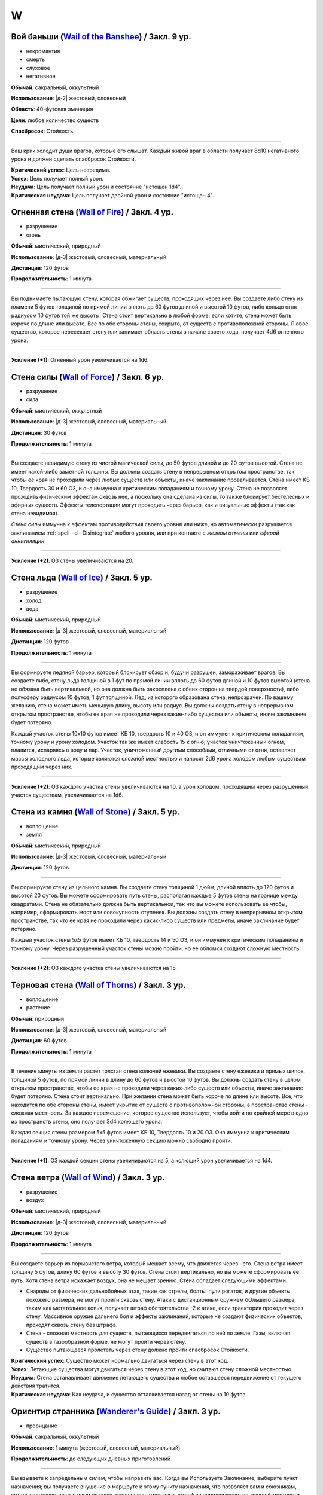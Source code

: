 W
~~~~~~~~

.. _spell--w--Wail-of-the-Banshee:

Вой баньши (`Wail of the Banshee <https://2e.aonprd.com/Spells.aspx?ID=361>`_) / Закл. 9 ур.
"""""""""""""""""""""""""""""""""""""""""""""""""""""""""""""""""""""""""""""""""""""""""""""""

- некромантия
- смерть
- слуховое
- негативное

**Обычай**: сакральный, оккультный

**Использование**: |д-2| жестовый, словесный

**Область**: 40-футовая эманация

**Цели**: любое количество существ

**Спасбросок**: Стойкость

----------

Ваш крик холодит души врагов, которые его слышат.
Каждый живой враг в области получает 8d10 негативного урона и должен сделать спасбросок Стойкости.

| **Критический успех**: Цель невредима.
| **Успех**: Цель получает полный урон.
| **Неудача**: Цель получает полный урон и состояние "истощен 1d4".
| **Критическая неудача**: Цель получает двойной урон и состояние "истощен 4".



.. _spell--w--Wall-of-Fire:

Огненная стена (`Wall of Fire <http://2e.aonprd.com/Spells.aspx?ID=362>`_) / Закл. 4 ур.
""""""""""""""""""""""""""""""""""""""""""""""""""""""""""""""""""""""""""""""""""""""""""

- разрушение
- огонь

**Обычай**: мистический, природный

**Использование**: |д-3| жестовый, словесный, материальный

**Дистанция**: 120 футов

**Продолжительность**: 1 минута

----------

Вы поднимаете пылающую стену, которая обжигает существ, проходящих через нее.
Вы создаете либо стену из пламени 5 футов толщиной по прямой линии вплоть до 60 футов длиной и высотой 10 футов, либо кольцо огня радиусом 10 футов той же высоты.
Стена стоит вертикально в любой форме; если хотите, стена может быть короче по длине или высоте.
Все по обе стороны стены, сокрыто, от существ с противоположной стороны.
Любое существо, которое пересекает стену или занимает область стены в начале своего хода, получает 4d6 огненного урона.

----------

**Усиление (+1)**: Огненный урон увеличивается на 1d6.



.. _spell--w--Wall-of-Force:

Стена силы (`Wall of Force <https://2e.aonprd.com/Spells.aspx?ID=363>`_) / Закл. 6 ур.
"""""""""""""""""""""""""""""""""""""""""""""""""""""""""""""""""""""""""""""""""""""""""

- разрушение
- сила

**Обычай**: мистический, оккультный

**Использование**: |д-3| жестовый, словесный, материальный

**Дистанция**: 30 футов

**Продолжительность**: 1 минута

----------

Вы создаете невидимую стену из чистой магической силы, до 50 футов длиной и до 20 футов высотой.
Стена не имеет какой-либо заметной толщины.
Вы должны создать стену в непрерывном открытом пространстве, так чтобы ее края не проходили через любых существ или объекты, иначе заклинание проваливается.
Стена имеет КБ 10, Твердость 30 и 60 ОЗ, и она иммунна к критическим попаданиям и точному урону.
Стена не позволяет проходить физическим эффектам сквозь нее, а поскольку она сделана из силы, то также блокирует бестелесных и эфирных существ.
Эффекты телепортации могут проходить через барьер, как и визуальные эффекты (так как стена невидимая).

*Стена силы* иммунна к эффектам противодействия своего уровня или ниже, но автоматически разрушается заклинанием :ref:`spell--d--Disintegrate` любого уровня, или при контакте с *жезлом отмены* или *сферой аннигиляции*.

----------

**Усиление (+2)**: ОЗ стены увеличиваются на 20.



.. _spell--w--Wall-of-Ice:

Стена льда (`Wall of Ice <https://2e.aonprd.com/Spells.aspx?ID=364>`_) / Закл. 5 ур.
"""""""""""""""""""""""""""""""""""""""""""""""""""""""""""""""""""""""""""""""""""""""""

- разрушение
- холод
- вода

**Обычай**: мистический, природный

**Использование**: |д-3| жестовый, словесный, материальный

**Дистанция**: 120 футов

**Продолжительность**: 1 минута

----------

Вы формируете ледяной барьер, который блокирует обзор и, будучи разрушен, замораживает врагов.
Вы создаете либо, стену льда толщиной в 1 фут по прямой линии вплоть до 60 футов длиной и 10 футов высотой (стена не обязана быть вертикальной, но она должна быть закреплена с обеих сторон на твердой поверхности), либо полусферу радиусом 10 футов, 1 фут толщиной.
Лед, из которого образована стена, непрозрачен.
По вашему желанию, стена может иметь меньшую длину, высоту или радиус.
Вы должны создать стену в непрерывном открытом пространстве, чтобы ее края не проходили через какие-либо существа или объекты, иначе заклинание будет потеряно.

Каждый участок стены 10x10 футов имеет КБ 10, твердость 10 и 40 ОЗ, и он иммунен к критическим попаданиям, точному урону и урону холодом.
Участок так же имеет слабость 15 к огню; участок уничтоженный огнем, плавится, испаряясь в воду и пар.
Участок, уничтоженный другими способами, отличными от огня, оставляет массы холодного льда, которые являются сложной местностью и наносят 2d6 урона холодом любым существам проходящим через них.

----------

**Усиление (+2)**: ОЗ каждого участка стены увеличиваются на 10, а урон холодом, проходящим через разрушенный участок существам, увеличиваются на 1d6.



.. _spell--w--Wall-of-Stone:

Стена из камня (`Wall of Stone <https://2e.aonprd.com/Spells.aspx?ID=365>`_) / Закл. 5 ур.
""""""""""""""""""""""""""""""""""""""""""""""""""""""""""""""""""""""""""""""""""""""""""""""

- воплощение
- земля

**Обычай**: мистический, природный

**Использование**: |д-3| жестовый, словесный, материальный

**Дистанция**: 120 футов

----------

Вы формируете стену из цельного камня.
Вы создаете стену толщиной 1 дюйм, длиной вплоть до 120 футов и высотой 20 футов.
Вы можете сформировать путь стены, располагая каждые 5 футов стены на границе между квадратами.
Стена не обязательно должна быть вертикальной, так что вы можете использовать ее чтобы, например, сформировать мост или совокупность ступенек.
Вы должны создать стену в непрерывном открытом пространстве, так что ее края не проходили через каких-либо существ или предметы, иначе заклинание будет потеряно.

Каждый участок стены 5x5 футов имеет КБ 10, твердость 14 и 50 ОЗ, и он иммунен к критическим попаданиям и точному урону.
Через разрушенный участок стены можно пройти, но ее обломки создают сложную местность.

----------

**Усиление (+2)**: ОЗ каждого участка стены увеличиваются на 15.



.. _spell--w--Wall-of-Thorns:

Терновая стена (`Wall of Thorns <http://2e.aonprd.com/Spells.aspx?ID=366>`_) / Закл. 3 ур.
""""""""""""""""""""""""""""""""""""""""""""""""""""""""""""""""""""""""""""""""""""""""""

- воплощение
- растение

**Обычай**: природный

**Использование**: |д-3| жестовый, словесный, материальный

**Дистанция**: 60 футов

**Продолжительность**: 1 минута

----------

В течение минуты из земли растет толстая стена колючей ежевики.
Вы создаете стену ежевики и прямых шипов, толщиной 5 футов, по прямой линии в длину до 60 футов и высотой 10 футов.
Вы должны создать стену в целом открытом пространстве, чтобы ее края не проходили через каких-либо существ или объекты, иначе заклинание будет потеряно.
Стена стоит вертикально.
При желании стена может быть короче по длине или высоте.
Все, что находится по обе стороны стены, имеет укрытие от существ с противоположной стороны, а пространство стены - сложная местность.
За каждое перемещение, которое существо использует, чтобы войти по крайней мере в одно из пространств стены, оно получает 3d4 колющего урона.

Каждая секция стены размером 5x5 футов имеет КБ 10, Твердость 10 и 20 ОЗ.
Она иммунна к критическим попаданиям и точному урону.
Через уничтоженную секцию можно свободно пройти.

----------

**Усиление (+1)**: ОЗ каждой секции стены увеличиваются на 5, а колющий урон увеличивается на 1d4.



.. _spell--w--Wall-of-Wind:

Стена ветра (`Wall of Wind <http://2e.aonprd.com/Spells.aspx?ID=367>`_) / Закл. 3 ур.
"""""""""""""""""""""""""""""""""""""""""""""""""""""""""""""""""""""""""""""""""""""""""

- разрушение
- воздух

**Обычай**: мистический, природный

**Использование**: |д-3| жестовый, словесный, материальный

**Дистанция**: 120 футов

**Продолжительность**: 1 минута

----------

Вы создаете барьер из порывистого ветра, который мешает всему, что движется через него.
Стена ветра имеет толщину 5 футов, длину 60 футов и высоту 30 футов.
Стена стоит вертикально, но вы можете сформировать ее путь.
Хотя стена ветра искажает воздух, она не мешает зрению.
Стена обладает следующими эффектами.

* Снаряды от физических дальнобойных атак, такие как стрелы, болты, пули рогаток, и другие объекты похожего размера, не могут пройти сквозь стену. Атаки с дистанционным оружием бОльшего размера, таким как метательное копья, получает штраф обстоятельства -2 к атаке, если траектория проходит через стену. Массивное оружие дальнего боя и эффекты заклинаний, которые не создают физических объектов, проходят сквозь стену без штрафа.
* Стена - сложная местность для существ, пытающихся передвигаться по ней по земле. Газы, включая существ в газообразной форме, не могут пройти через стену.
* Существо пытающееся пролететь через стену должно пройти спасбросок Стойкости.

| **Критический успех**: Существо может нормально двигаться через стену в этот ход.
| **Успех**: Летающие существа могут двигаться через стену в этот ход, но считают стену сложной местностью.
| **Неудача**: Стена останавливает движение летающего существа и любое оставшееся передвижение от текущего действия тратится.
| **Критическая неудача**: Как неудача, и существо отталкивается назад от стены на 10 футов.



.. _spell--w--Wanderers-Guide:

Ориентир странника (`Wanderer's Guide <http://2e.aonprd.com/Spells.aspx?ID=368>`_) / Закл. 3 ур.
""""""""""""""""""""""""""""""""""""""""""""""""""""""""""""""""""""""""""""""""""""""""""""""""""

- прорицание

**Обычай**: сакральный, оккультный

**Использование**: 1 минута (жестовый, словесный, материальный)

**Продолжительность**: до следующих дневных приготовлений

----------

Вы взываете к запредельным силам, чтобы направить вас.
Когда вы Используете Заклинание, выберите пункт назначения; вы получаете внушение о маршруте к этому пункту назначения, что позволяет вам и союзникам, которые путешествуют с вами по суше, наполовину уменьшить штраф за передвижение по трудной местности, пока вы не отклоняетесь от внушенного маршрута.
Это не оказывает никакого влияния на перемещение во время столкновений.
Если вы используете эту способность снова до окончания продолжительности, этот эффект заканчивается и заменяется новым маршрутом.



.. _spell--w--Warp-Mind:

Искривление разума (`Warp Mind <https://2e.aonprd.com/Spells.aspx?ID=369>`_) / Закл. 7 ур.
""""""""""""""""""""""""""""""""""""""""""""""""""""""""""""""""""""""""""""""""""""""""""""""

- очарование
- недееспособность
- эмоция
- ментальное

**Обычай**: мистический, оккультный

**Использование**: |д-2| жестовый, словесный

**Дистанция**: 120 футов

**Цели**: 1 существо

**Спасбросок**: Воля

----------

Вы перемешиваете умственные способности существа и сенсорную информацию.
Цель должна сделать спасбросок Воли.
Независимо от результата спасброска, цель временно иммунна на 10 минут.
Эффект *искривления разума* наступает мгновенно, так что :ref:`spell--d--Dispel-Magic` и другие эффекты, которые противодействуют заклинаниям, не могут противодействовать ему.
Однако, :ref:`spell--a--Alter-Reality`, :ref:`spell--m--Miracle`, :ref:`spell--p--Primal-Phenomenon`, :ref:`spell--w--Wish` или :ref:`spell--r--Restoration` все же могут противодействовать эффектам.

| **Критический успех**: Цель невредима.
| **Успех**: Цель тратит первое действие своего следующего хода, с состоянием "замешательство".
| **Неудача**: Цель получает состояние "замешательство" на 1 минуту.
| **Критическая неудача**: Цель получает состояние "замешательство" навсегда.



.. _spell--w--Water-Breathing:

Дыхание под водой (`Water Breathing <http://2e.aonprd.com/Spells.aspx?ID=370>`_) / Закл. 2 ур.
"""""""""""""""""""""""""""""""""""""""""""""""""""""""""""""""""""""""""""""""""""""""""""""""

- превращение

**Обычай**: мистический, сакральный, природный

**Использование**: 1 минута (жестовый, словесный)

**Дистанция**: 30 футов

**Цели**: до 5 существ

**Продолжительность**: 1 час

----------

Цели могут дышать под водой.

----------

**Усиление (3-й)**:  Продолжительность увеличивается до 8 часов.

**Усиление (4-й)**:  Продолжительность увеличивается до ваших следующих ежедневных приготовлений.



.. _spell--w--Water-Walk:

Хождение по воде (`Water Walk <http://2e.aonprd.com/Spells.aspx?ID=371>`_) / Закл. 2 ур.
""""""""""""""""""""""""""""""""""""""""""""""""""""""""""""""""""""""""""""""""""""""""""

- превращение

**Обычай**: мистический, сакральный, природный

**Использование**: |д-2| жестовый, словесный

**Дистанция**: касание

**Цели**: 1 существо

**Продолжительность**: 10 минут

----------

Цель может ходить по поверхности воды и других жидкостей, не проваливаясь.
Она может уйти под воду, если пожелает, но в этом случае, она должна :ref:`skill--Athletics--Swim` как обычно.
Заклинание не дает способности дышать под водой.

----------

**Усиление (4-й)**: Дистанция заклинания увеличивается до 30 футов, продолжительность увеличивается до 1 часа, и вы можете выбрать вплоть до 10 существ.



.. _spell--w--Weapon-of-Judgement:

Оружие суда (`Weapon of Judgement <https://2e.aonprd.com/Spells.aspx?ID=372>`_) / Закл. 9 ур.
""""""""""""""""""""""""""""""""""""""""""""""""""""""""""""""""""""""""""""""""""""""""""""""""

- разрушение
- сила

**Обычай**: сакральный

**Использование**: |д-2| жестовый, словесный

**Требования**: У вас есть божество

**Дистанция**: 100 футов

**Цели**: 1 существо

**Продолжительность**: 1 минута

----------

Огромное огромное из силы появляется в воздухе и зависает над целью.
Оружие имеет призрачный внешний вид оружия вашего божества.
Скажите "война" или "мир" когда произносите заклинание.

Если вы сказали "война", мысленно выберите одно существо.
Это должно быть существо, которе вы и цель можете видеть.
Цель инстинктивно знает, какое из существ вы выбрали.
В конце каждого хода цели, если во время этого хода, она не использовала враждебное действие против выбранного вами существа, оружие делает :ref:`action--Strike` по цели.

Если вы сказали "мир", мысленное выберите до пяти союзников.
Цель инстинктивно знает, каких союзников вы выбрали.
Оружие делает :ref:`action--Strike` по цели каждый раз, когда она использует враждебное действие против вас или одного из ваших союзников.
Оружие атакует только один раз за действие, даже если это действие имело целью несколько союзников (как :ref:`spell--f--Fireball` или *вихревой удар* (Whirlwind Strike) война/варвара (TODO ссылка))

Удары оружия считаются атаками оружия ближнего боя, но они используют ваш модификатор атаки заклинанием.
В независимости от его внешнего вида оружие наносит урон силой 3d10 плюс ваш модификатор характеристики колдовства.
Оружие получает штраф множественных атак, который увеличивается на протяжении хода цели, но он отдельный от вашего.

Когда оружие делает :ref:`action--Strike`, вы можете нанести урон нормального типа для этого оружия вместо урона силой (или любой из доступных типов урона для оружия с признаком "универсальное").
Никакие другие показатели или свойства оружия не применяются, и даже если это дистанционное оружие, оно атакует только существ рядом.
Оружие суда считается оружием для целей триггеров, сопротивлений и т.п.

Оружие не занимает место, дает взятие в тиски, или имеет другие признаки существа.
Оружие не совершает никакие другие атаки кроме :ref:`action--Strike` и способности или заклинания, которые воздействуют на оружие применяются к нему.

----------

**Усиление (10-й)**: Урон силой увеличивается на 1d10.



.. _spell--w--Weapon-Storm:

Оружейная буря (`Weapon Storm <http://2e.aonprd.com/Spells.aspx?ID=373>`_) / Закл. 4 ур.
""""""""""""""""""""""""""""""""""""""""""""""""""""""""""""""""""""""""""""""""""""""""""

- разрушение

**Обычай**: мистический, природный

**Использование**: |д-2| жестовый, словесный

**Дистанция**: 30-футовый конус или 10-футовая эманация

**Спасбросок**: Рефлекс

----------

Вы взмахиваете оружием, которое держите в руках, и оно волшебным образом разделяется на копии, которые ударяют по всем существам в конусе или эманации.
Этот шквал наносит четыре кости урона существам этой области.
Урон имеет тот же тип, что и оружие, и использует тот же размер кости.
Используется размер кости, как если бы вы атаковали с оружием; например, если бы вы держали двуручное оружие в обеих руках, вы бы использовали его кость двуручного урона.

| **Критический успех**: Существо невредимо.
| **Успех**: Цель получает половину урона.
| **Неудача**: Цель получает полный урон.
| **Критическая неудача**: Цель получает двойной урон и подвергается эффекту критической специализации оружия.

----------

**Усиление (+1)**: Добавляет еще кость урона.



.. _spell--w--Web:

Паутина (`Web <http://2e.aonprd.com/Spells.aspx?ID=374>`_) / Закл. 2 ур.
"""""""""""""""""""""""""""""""""""""""""""""""""""""""""""""""""""""""""""""""""""""""""

- воплощение

**Обычай**: мистический, природный

**Использование**: |д-3| жестовый, словесный, материальный

**Дистанция**: 30 футов

**Область**: 10-футовый взрыв

**Продолжительность**: 1 минута

----------

Вы создаете в области липкую паутину, которая мешает движению существ каждый раз, когда они пытаются пройти через нее.
Квадраты заполненные паутиной считаются сложной местностью.
Каждый квадрат может быть очищен от паутины одной атакой или эффектом, который наносит не менее 5 рубящего урона или 1 урон огнем.
Квадрат имеет КБ 5 и автоматически проваливает свои спасброски.

Каждый раз, когда существо в паутине начинает использовать перемещение или входит в паутину во время перемещения, оно должно пройти проверку Атлетики или спасбросок Рефлекса против вашего КС заклинаний, чтобы избежать штрафа обстоятельства к Скорости или стать "обездвиженным".
Существо, которое выбирается из паутины, перестает получать от нее штраф обстоятельства к Скорости.

| **Критический успех**: Заклинание не подействовало на существо, и ему не надо проходить последующие проверки Атлетики или спасброски против паутины в этот ход. Если оно использовало проверку Атлетики, оно очищает паутину на каждом квадрате, из которого оно выходит.
| **Успех**: Существо невредимо во время этого действия. Если оно использовало проверку Атлетики, оно очищает паутину на каждом квадрате, из которого оно выходит.
| **Неудача**: Существо получает штраф обстоятельства -10 к Скорости до начала своего следующего хода.
| **Критическая неудача**: Существо "обездвижено" до начала своего следующего хода, после которого оно получает штраф обстоятельства -10 Скорости на 1 раунд. Оно может попытаться :ref:`action--Escape` чтобы убрать обездвиженное состояние.

----------

**Усиление (4-й)**: Область заклинания увеличивается до 20-футового взрыва, а его дистанция до 60 футов.



.. _spell--w--Weird:

Жуть (`Weird <https://2e.aonprd.com/Spells.aspx?ID=375>`_) / Закл. 9 ур.
""""""""""""""""""""""""""""""""""""""""""""""""""""""""""""""""""""""""""""""""""""""""

- иллюзия
- смерть
- эмоция
- страх
- ментальное

**Обычай**: мистический, оккультный

**Использование**: |д-2| жестовый, словесный

**Дистанция**: 120 футов

**Цели**: любое количество существ

**Спасбросок**: Воля

----------

Вы наполняете умы целей ужасающими образами жутких существ, каждое из которых взято из ее худших страхов.
Только цели могут видеть свои ужасы.
Каждая цель получает 16d6 ментального урона и должна сделать спасбросок Воли.

| **Критический успех**: Цель невредима.
| **Успех**: Цель получает половину урона и состояние "напуган 1".
| **Неудача**: Цель получает полный урон и состояние "напуган 2".
| **Критическая неудача**: Цель так напугана, что может мгновенно умереть. Она должна сделать спасбросок Стойкости. Если цель он успешный, то она получает удвоенный урона и состояние "напуган 2", а так же "бегство" до конца своего следующего хода, если только не пройдет спасбросок крит.успешно. Если она его проваливает, ее ОЗ снижаются до 0 и она умирает.



.. _spell--w--Wind-Walk:

Путешествие с ветром (`Wind Walk <https://2e.aonprd.com/Spells.aspx?ID=376>`_) / Закл. 8 ур.
""""""""""""""""""""""""""""""""""""""""""""""""""""""""""""""""""""""""""""""""""""""""""""""

- превращение
- воздух

**Обычай**: природный

**Использование**: 10 минут (жестовый, словесный, материальный)

**Дистанция**: касание

**Цели**: вы и вплоть до 5 существ, которых коснулись

**Продолжительность**: 8 часов

----------

Когда вы колдуете это заклинание, каждая цель превращается в расплывчатую облачную форму и подхватывается ветром, движущимся в выбранном вами направлении.
Вы можете выбрать направление ветра используя одиночное действие (|д-1|), имеющее признак "концентрация".
Ветер несет цели со Скоростью 20 миль/час, но если любое из существ совершить атаку, :ref:`action--Cast-a-Spell`, будет атакована или другим образом перейдет в режим столкновения, заклинание завершается для всех целей, сразу после того, как они кинут инициативу и плавно опустятся на землю.



.. _spell--w--Wish:

Желание (`Wish <https://2e.aonprd.com/Spells.aspx?ID=377>`_) / Закл. 10 ур.
"""""""""""""""""""""""""""""""""""""""""""""""""""""""""""""""""""""""""""""""""""""""""

- прорицание

**Обычай**: мистический

**Использование**: |д-3| жестовый, словесный, материальный

----------

Вы высказываете желание, воплощая в жизнь свое самую большую мечту.
Заклинание *желание* может произвести один из следующих эффектов.

* Повторите любое мистическое заклинание 9-го уровня или ниже
* Повторите любое немистическое заклинание 7-го уровня или ниже
* Произведите любой эффект, уровень силы которого соответствует вышеуказанным эффектам
* Обратите некоторые эффекты, которые относятся к заклинанию *желание*

Мастер может разрешить вам попробовать использовать *желание* чтобы произвести эффект больший, чем эти, но это может быть опасно, или заклинание может иметь только частичный эффект.